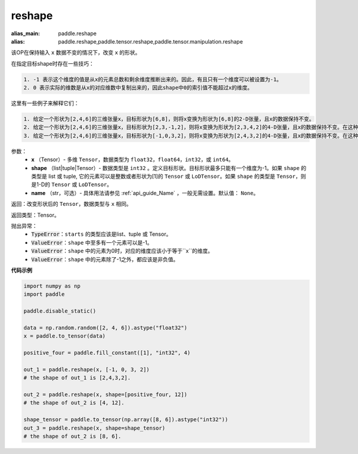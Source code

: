 .. _cn_api_tensor_cn_reshape:

reshape
-------------------------------

.. py:function::  paddle.reshape(x, shape, name=None)

:alias_main: paddle.reshape
:alias: paddle.reshape,paddle.tensor.reshape,paddle.tensor.manipulation.reshape


该OP在保持输入 ``x`` 数据不变的情况下，改变 ``x`` 的形状。

在指定目标shape时存在一些技巧：

.. code-block:: text

  1. -1 表示这个维度的值是从x的元素总数和剩余维度推断出来的。因此，有且只有一个维度可以被设置为-1。
  2. 0 表示实际的维数是从x的对应维数中复制出来的，因此shape中0的索引值不能超过x的维度。


这里有一些例子来解释它们：

.. code-block:: text

  1. 给定一个形状为[2,4,6]的三维张量x，目标形状为[6,8]，则将x变换为形状为[6,8]的2-D张量，且x的数据保持不变。
  2. 给定一个形状为[2,4,6]的三维张量x，目标形状为[2,3,-1,2]，则将x变换为形状为[2,3,4,2]的4-D张量，且x的数据保持不变。在这种情况下，目标形状的一个维度被设置为-1，这个维度的值是从x的元素总数和剩余维度推断出来的。
  3. 给定一个形状为[2,4,6]的三维张量x，目标形状为[-1,0,3,2]，则将x变换为形状为[2,4,3,2]的4-D张量，且x的数据保持不变。在这种情况下，0对应位置的维度值将从x的对应维数中复制,-1对应位置的维度值由x的元素总数和剩余维度推断出来。


参数：
  - **x** （Tensor）- 多维 ``Tensor``，数据类型为 ``float32``，``float64``，``int32``，或 ``int64``。
  - **shape** （list|tuple|Tensor）- 数据类型是 ``int32`` 。定义目标形状。目标形状最多只能有一个维度为-1。如果 ``shape`` 的类型是 list 或 tuple, 它的元素可以是整数或者形状为[1]的 ``Tensor`` 或 ``LoDTensor``。如果 ``shape`` 的类型是 ``Tensor``，则是1-D的 ``Tensor`` 或 ``LoDTensor``。
  - **name** （str，可选）- 具体用法请参见 :ref:`api_guide_Name` ，一般无需设置。默认值： ``None``。

返回：改变形状后的 ``Tensor``，数据类型与 ``x`` 相同。

返回类型：Tensor。

抛出异常：
    - :code:`TypeError`：``starts`` 的类型应该是list、tuple 或 Tensor。
    - :code:`ValueError`：``shape`` 中至多有一个元素可以是-1。
    - :code:`ValueError`：``shape`` 中的元素为0时，对应的维度应该小于等于``x``的维度。
    - :code:`ValueError`：``shape`` 中的元素除了-1之外，都应该是非负值。

**代码示例**

.. code-block:: python

    import numpy as np
    import paddle

    paddle.disable_static()

    data = np.random.random([2, 4, 6]).astype("float32")
    x = paddle.to_tensor(data)

    positive_four = paddle.fill_constant([1], "int32", 4)

    out_1 = paddle.reshape(x, [-1, 0, 3, 2])
    # the shape of out_1 is [2,4,3,2].

    out_2 = paddle.reshape(x, shape=[positive_four, 12])
    # the shape of out_2 is [4, 12].

    shape_tensor = paddle.to_tensor(np.array([8, 6]).astype("int32"))
    out_3 = paddle.reshape(x, shape=shape_tensor)
    # the shape of out_2 is [8, 6].
